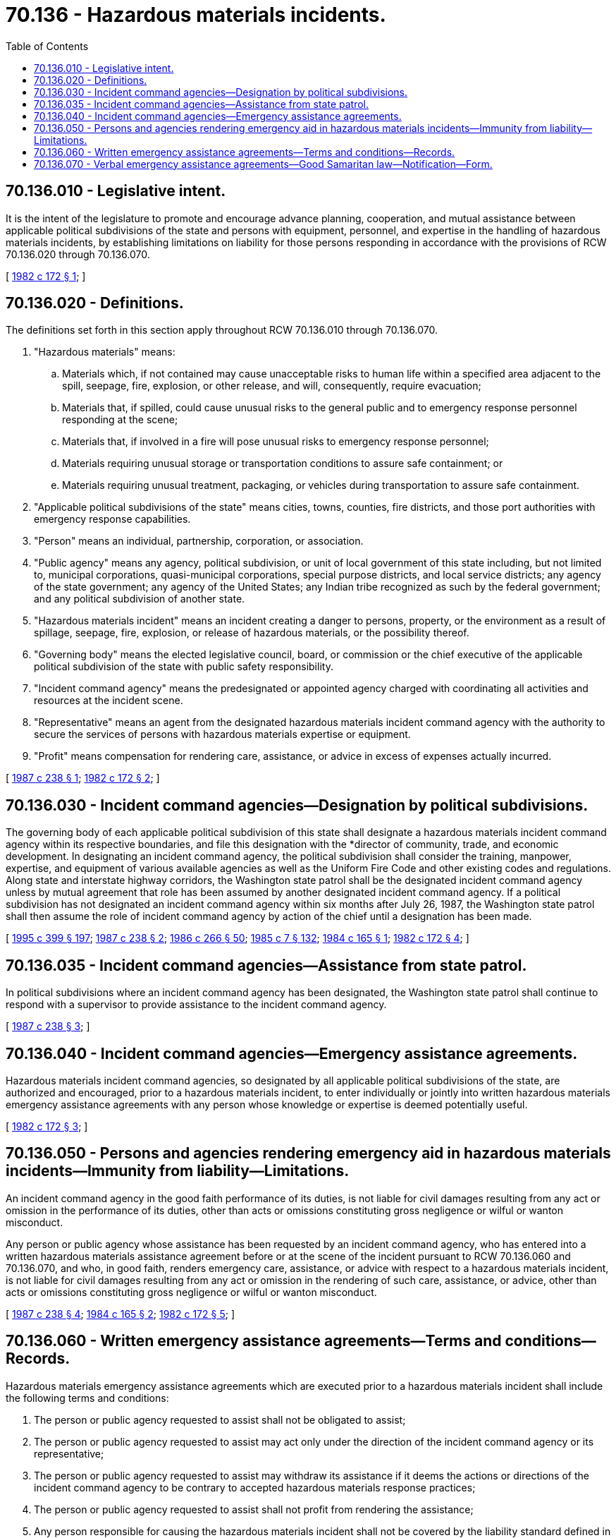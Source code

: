 = 70.136 - Hazardous materials incidents.
:toc:

== 70.136.010 - Legislative intent.
It is the intent of the legislature to promote and encourage advance planning, cooperation, and mutual assistance between applicable political subdivisions of the state and persons with equipment, personnel, and expertise in the handling of hazardous materials incidents, by establishing limitations on liability for those persons responding in accordance with the provisions of RCW 70.136.020 through 70.136.070.

[ http://leg.wa.gov/CodeReviser/documents/sessionlaw/1982c172.pdf?cite=1982%20c%20172%20§%201[1982 c 172 § 1]; ]

== 70.136.020 - Definitions.
The definitions set forth in this section apply throughout RCW 70.136.010 through 70.136.070.

. "Hazardous materials" means:

.. Materials which, if not contained may cause unacceptable risks to human life within a specified area adjacent to the spill, seepage, fire, explosion, or other release, and will, consequently, require evacuation;

.. Materials that, if spilled, could cause unusual risks to the general public and to emergency response personnel responding at the scene;

.. Materials that, if involved in a fire will pose unusual risks to emergency response personnel;

.. Materials requiring unusual storage or transportation conditions to assure safe containment; or

.. Materials requiring unusual treatment, packaging, or vehicles during transportation to assure safe containment.

. "Applicable political subdivisions of the state" means cities, towns, counties, fire districts, and those port authorities with emergency response capabilities.

. "Person" means an individual, partnership, corporation, or association.

. "Public agency" means any agency, political subdivision, or unit of local government of this state including, but not limited to, municipal corporations, quasi-municipal corporations, special purpose districts, and local service districts; any agency of the state government; any agency of the United States; any Indian tribe recognized as such by the federal government; and any political subdivision of another state.

. "Hazardous materials incident" means an incident creating a danger to persons, property, or the environment as a result of spillage, seepage, fire, explosion, or release of hazardous materials, or the possibility thereof.

. "Governing body" means the elected legislative council, board, or commission or the chief executive of the applicable political subdivision of the state with public safety responsibility.

. "Incident command agency" means the predesignated or appointed agency charged with coordinating all activities and resources at the incident scene.

. "Representative" means an agent from the designated hazardous materials incident command agency with the authority to secure the services of persons with hazardous materials expertise or equipment.

. "Profit" means compensation for rendering care, assistance, or advice in excess of expenses actually incurred.

[ http://leg.wa.gov/CodeReviser/documents/sessionlaw/1987c238.pdf?cite=1987%20c%20238%20§%201[1987 c 238 § 1]; http://leg.wa.gov/CodeReviser/documents/sessionlaw/1982c172.pdf?cite=1982%20c%20172%20§%202[1982 c 172 § 2]; ]

== 70.136.030 - Incident command agencies—Designation by political subdivisions.
The governing body of each applicable political subdivision of this state shall designate a hazardous materials incident command agency within its respective boundaries, and file this designation with the *director of community, trade, and economic development. In designating an incident command agency, the political subdivision shall consider the training, manpower, expertise, and equipment of various available agencies as well as the Uniform Fire Code and other existing codes and regulations. Along state and interstate highway corridors, the Washington state patrol shall be the designated incident command agency unless by mutual agreement that role has been assumed by another designated incident command agency. If a political subdivision has not designated an incident command agency within six months after July 26, 1987, the Washington state patrol shall then assume the role of incident command agency by action of the chief until a designation has been made.

[ http://lawfilesext.leg.wa.gov/biennium/1995-96/Pdf/Bills/Session%20Laws/House/1014.SL.pdf?cite=1995%20c%20399%20§%20197[1995 c 399 § 197]; http://leg.wa.gov/CodeReviser/documents/sessionlaw/1987c238.pdf?cite=1987%20c%20238%20§%202[1987 c 238 § 2]; http://leg.wa.gov/CodeReviser/documents/sessionlaw/1986c266.pdf?cite=1986%20c%20266%20§%2050[1986 c 266 § 50]; http://leg.wa.gov/CodeReviser/documents/sessionlaw/1985c7.pdf?cite=1985%20c%207%20§%20132[1985 c 7 § 132]; http://leg.wa.gov/CodeReviser/documents/sessionlaw/1984c165.pdf?cite=1984%20c%20165%20§%201[1984 c 165 § 1]; http://leg.wa.gov/CodeReviser/documents/sessionlaw/1982c172.pdf?cite=1982%20c%20172%20§%204[1982 c 172 § 4]; ]

== 70.136.035 - Incident command agencies—Assistance from state patrol.
In political subdivisions where an incident command agency has been designated, the Washington state patrol shall continue to respond with a supervisor to provide assistance to the incident command agency.

[ http://leg.wa.gov/CodeReviser/documents/sessionlaw/1987c238.pdf?cite=1987%20c%20238%20§%203[1987 c 238 § 3]; ]

== 70.136.040 - Incident command agencies—Emergency assistance agreements.
Hazardous materials incident command agencies, so designated by all applicable political subdivisions of the state, are authorized and encouraged, prior to a hazardous materials incident, to enter individually or jointly into written hazardous materials emergency assistance agreements with any person whose knowledge or expertise is deemed potentially useful.

[ http://leg.wa.gov/CodeReviser/documents/sessionlaw/1982c172.pdf?cite=1982%20c%20172%20§%203[1982 c 172 § 3]; ]

== 70.136.050 - Persons and agencies rendering emergency aid in hazardous materials incidents—Immunity from liability—Limitations.
An incident command agency in the good faith performance of its duties, is not liable for civil damages resulting from any act or omission in the performance of its duties, other than acts or omissions constituting gross negligence or wilful or wanton misconduct.

Any person or public agency whose assistance has been requested by an incident command agency, who has entered into a written hazardous materials assistance agreement before or at the scene of the incident pursuant to RCW 70.136.060 and 70.136.070, and who, in good faith, renders emergency care, assistance, or advice with respect to a hazardous materials incident, is not liable for civil damages resulting from any act or omission in the rendering of such care, assistance, or advice, other than acts or omissions constituting gross negligence or wilful or wanton misconduct.

[ http://leg.wa.gov/CodeReviser/documents/sessionlaw/1987c238.pdf?cite=1987%20c%20238%20§%204[1987 c 238 § 4]; http://leg.wa.gov/CodeReviser/documents/sessionlaw/1984c165.pdf?cite=1984%20c%20165%20§%202[1984 c 165 § 2]; http://leg.wa.gov/CodeReviser/documents/sessionlaw/1982c172.pdf?cite=1982%20c%20172%20§%205[1982 c 172 § 5]; ]

== 70.136.060 - Written emergency assistance agreements—Terms and conditions—Records.
Hazardous materials emergency assistance agreements which are executed prior to a hazardous materials incident shall include the following terms and conditions:

. The person or public agency requested to assist shall not be obligated to assist;

. The person or public agency requested to assist may act only under the direction of the incident command agency or its representative;

. The person or public agency requested to assist may withdraw its assistance if it deems the actions or directions of the incident command agency to be contrary to accepted hazardous materials response practices;

. The person or public agency requested to assist shall not profit from rendering the assistance;

. Any person responsible for causing the hazardous materials incident shall not be covered by the liability standard defined in RCW 70.136.050.

It is the responsibility of both parties to ensure that mutually agreeable procedures are established for identifying the incident command agency when assistance is requested, for recording the name of the person or public agency whose assistance is requested, and the time and date of the request, which records shall be retained for three years by the incident command agency. A copy of the official incident command agency designation shall be a part of the assistance agreement specified in this section.

[ http://leg.wa.gov/CodeReviser/documents/sessionlaw/1987c238.pdf?cite=1987%20c%20238%20§%205[1987 c 238 § 5]; http://leg.wa.gov/CodeReviser/documents/sessionlaw/1982c172.pdf?cite=1982%20c%20172%20§%206[1982 c 172 § 6]; ]

== 70.136.070 - Verbal emergency assistance agreements—Good Samaritan law—Notification—Form.
. Verbal hazardous materials emergency assistance agreements may be entered into at the scene of an incident where execution of a written agreement prior to the incident is not possible. A notification of the terms of this section shall be presented at the scene by the incident command agency or its representative to the person or public agency whose assistance is requested. The incident command agency and the person or public agency whose assistance is requested shall both sign the notification which appears in subsection (2) of this section, indicating the date and time of signature. If a requesting incident command agency deliberately misrepresents individual or agency status, that agency shall assume full liability for any damages resulting from the actions of the person or public agency whose assistance is requested, other than those damages resulting from gross negligence or wilful or wanton misconduct.

. The notification required by subsection (1) of this section shall be in substantially the following form:

NOTIFICATION OF "GOOD SAMARITAN" LAW

You have been requested to provide emergency assistance by a representative of a hazardous materials incident command agency. To encourage your assistance, the Washington state legislature has passed "Good Samaritan" legislation (RCW 70.136.050) to protect you from potential liability. The law reads, in part:

"Any person or public agency whose assistance has been requested by an incident command agency, who has entered into a written hazardous materials assistance agreement . . . at the scene of the incident pursuant to . . . RCW 70.136.070, and who, in good faith, renders emergency care, assistance, or advice with respect to a hazardous materials incident, is not liable for civil damages resulting from any act or omission in the rendering of such care, assistance, or advice, other than acts or omissions constituting gross negligence or wilful or wanton misconduct."

The law requires that you be advised of certain conditions to ensure your protection:

1.You are not obligated to assist and you may withdraw your assistance at any time.2.You cannot profit from assisting.3.You must agree to act under the direction of the incident command agency.4.You are not covered by this law if you caused the initial accident. I have read and understand the above. (Name) . . . . Date  . . . . . . Time . . . . I am a representative of a designated hazardous materials incident command agency and I am authorized to make this request for assistance. (Name) . . . . (Agency) . . . . Date  . . . . . . Time . . . .

1.

You are not obligated to assist and you may withdraw your assistance at any time.

2.

You cannot profit from assisting.

3.

You must agree to act under the direction of the incident command agency.

4.

You are not covered by this law if you caused the initial accident.

 

I have read and understand the above.

 

(Name) . . . .

 

Date  . . . . . . Time . . . .

 

I am a representative of a designated hazardous materials incident command agency and I am authorized to make this request for assistance.

 

(Name) . . . .

 

(Agency) . . . .

 

Date  . . . . . . Time . . . .

[ http://leg.wa.gov/CodeReviser/documents/sessionlaw/1987c238.pdf?cite=1987%20c%20238%20§%206[1987 c 238 § 6]; http://leg.wa.gov/CodeReviser/documents/sessionlaw/1982c172.pdf?cite=1982%20c%20172%20§%207[1982 c 172 § 7]; ]

